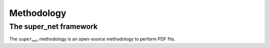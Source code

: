 ===================================
**Methodology**
===================================

The super_net framework
-----------------------

The :math:`\texttt{super_net}` methodology is an open-source methodology to perform PDF fits. 

